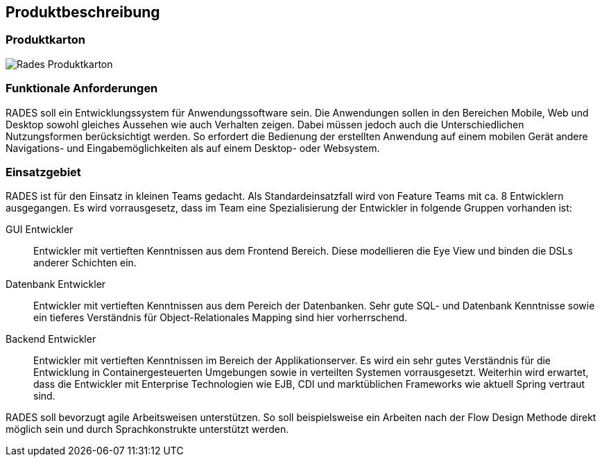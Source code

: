 == Produktbeschreibung

=== Produktkarton

image:images/RADeSProduktkarton.png[Rades Produktkarton]

=== Funktionale Anforderungen

RADES soll ein Entwicklungssystem für Anwendungssoftware sein. Die Anwendungen sollen in den Bereichen Mobile, Web und Desktop
    sowohl gleiches Aussehen wie auch Verhalten zeigen. Dabei müssen jedoch auch die Unterschiedlichen Nutzungsformen berücksichtigt werden.
    So erfordert die Bedienung der erstellten Anwendung auf einem mobilen Gerät andere Navigations- und Eingabemöglichkeiten als auf einem
    Desktop- oder Websystem.

=== Einsatzgebiet

RADES ist für den Einsatz in kleinen Teams gedacht. Als
    Standardeinsatzfall wird von Feature Teams mit ca. 8 Entwicklern
    ausgegangen. Es wird vorrausgesetz, dass im Team eine Spezialisierung der
    Entwickler in folgende Gruppen vorhanden ist:

GUI Entwickler:: Entwickler mit vertieften Kenntnissen aus dem Frontend Bereich. Diese modellieren die Eye View und binden die DSLs anderer Schichten ein.
Datenbank Entwickler:: Entwickler mit vertieften Kenntnissen aus dem Pereich der Datenbanken. Sehr gute SQL- und Datenbank Kenntnisse sowie ein tieferes Verständnis für Object-Relationales Mapping sind hier vorherrschend.
Backend Entwickler:: Entwickler mit vertieften Kenntnissen im Bereich der Applikationserver. Es wird ein sehr gutes Verständnis für die Entwicklung in Containergesteuerten Umgebungen sowie in verteilten Systemen vorrausgesetzt. Weiterhin wird erwartet, dass die Entwickler mit Enterprise Technologien wie EJB, CDI und marktüblichen Frameworks wie aktuell Spring vertraut sind.

RADES soll bevorzugt agile Arbeitsweisen unterstützen. So soll beispielsweise ein Arbeiten nach der Flow Design Methode direkt möglich sein und durch Sprachkonstrukte unterstützt werden.
